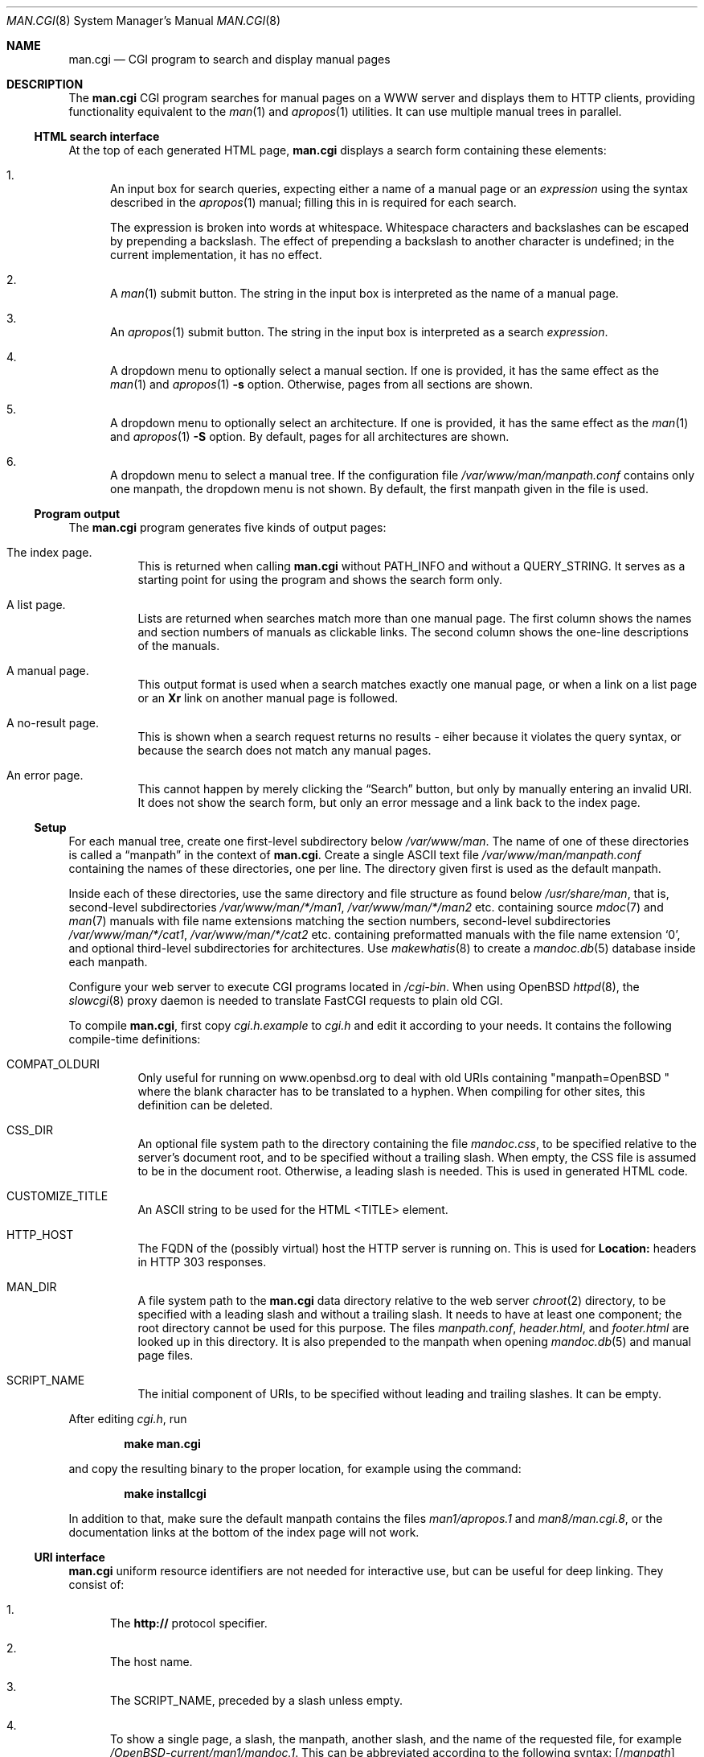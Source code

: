.\"	$Id$
.\"
.\" Copyright (c) 2014, 2015, 2016 Ingo Schwarze <schwarze@openbsd.org>
.\"
.\" Permission to use, copy, modify, and distribute this software for any
.\" purpose with or without fee is hereby granted, provided that the above
.\" copyright notice and this permission notice appear in all copies.
.\"
.\" THE SOFTWARE IS PROVIDED "AS IS" AND THE AUTHOR DISCLAIMS ALL WARRANTIES
.\" WITH REGARD TO THIS SOFTWARE INCLUDING ALL IMPLIED WARRANTIES OF
.\" MERCHANTABILITY AND FITNESS. IN NO EVENT SHALL THE AUTHOR BE LIABLE FOR
.\" ANY SPECIAL, DIRECT, INDIRECT, OR CONSEQUENTIAL DAMAGES OR ANY DAMAGES
.\" WHATSOEVER RESULTING FROM LOSS OF USE, DATA OR PROFITS, WHETHER IN AN
.\" ACTION OF CONTRACT, NEGLIGENCE OR OTHER TORTIOUS ACTION, ARISING OUT OF
.\" OR IN CONNECTION WITH THE USE OR PERFORMANCE OF THIS SOFTWARE.
.\"
.Dd $Mdocdate$
.Dt MAN.CGI 8
.Os
.Sh NAME
.Nm man.cgi
.Nd CGI program to search and display manual pages
.Sh DESCRIPTION
The
.Nm
CGI program searches for manual pages on a WWW server
and displays them to HTTP clients,
providing functionality equivalent to the
.Xr man 1
and
.Xr apropos 1
utilities.
It can use multiple manual trees in parallel.
.Ss HTML search interface
At the top of each generated HTML page,
.Nm
displays a search form containing these elements:
.Bl -enum
.It
An input box for search queries, expecting
either a name of a manual page or an
.Ar expression
using the syntax described in the
.Xr apropos 1
manual; filling this in is required for each search.
.Pp
The expression is broken into words at whitespace.
Whitespace characters and backslashes can be escaped
by prepending a backslash.
The effect of prepending a backslash to another character is undefined;
in the current implementation, it has no effect.
.It
A
.Xr man 1
submit button.
The string in the input box is interpreted as the name of a manual page.
.It
An
.Xr apropos 1
submit button.
The string in the input box is interpreted as a search
.Ar expression .
.It
A dropdown menu to optionally select a manual section.
If one is provided, it has the same effect as the
.Xr man 1
and
.Xr apropos 1
.Fl s
option.
Otherwise, pages from all sections are shown.
.It
A dropdown menu to optionally select an architecture.
If one is provided, it has the same effect as the
.Xr man 1
and
.Xr apropos 1
.Fl S
option.
By default, pages for all architectures are shown.
.It
A dropdown menu to select a manual tree.
If the configuration file
.Pa /var/www/man/manpath.conf
contains only one manpath, the dropdown menu is not shown.
By default, the first manpath given in the file is used.
.El
.Ss Program output
The
.Nm
program generates five kinds of output pages:
.Bl -tag -width Ds
.It The index page.
This is returned when calling
.Nm
without
.Ev PATH_INFO
and without a
.Ev QUERY_STRING .
It serves as a starting point for using the program
and shows the search form only.
.It A list page.
Lists are returned when searches match more than one manual page.
The first column shows the names and section numbers of manuals
as clickable links.
The second column shows the one-line descriptions of the manuals.
.It A manual page.
This output format is used when a search matches exactly one
manual page, or when a link on a list page or an
.Ic \&Xr
link on another manual page is followed.
.It A no-result page.
This is shown when a search request returns no results -
eiher because it violates the query syntax, or because
the search does not match any manual pages.
.It \&An error page.
This cannot happen by merely clicking the
.Dq Search
button, but only by manually entering an invalid URI.
It does not show the search form, but only an error message
and a link back to the index page.
.El
.Ss Setup
For each manual tree, create one first-level subdirectory below
.Pa /var/www/man .
The name of one of these directories is called a
.Dq manpath
in the context of
.Nm .
Create a single ASCII text file
.Pa /var/www/man/manpath.conf
containing the names of these directories, one per line.
The directory given first is used as the default manpath.
.Pp
Inside each of these directories, use the same directory and file
structure as found below
.Pa /usr/share/man ,
that is, second-level subdirectories
.Pa /var/www/man/*/man1 , /var/www/man/*/man2
etc. containing source
.Xr mdoc 7
and
.Xr man 7
manuals with file name extensions matching the section numbers,
second-level subdirectories
.Pa /var/www/man/*/cat1 , /var/www/man/*/cat2
etc. containing preformatted manuals with the file name extension
.Sq 0 ,
and optional third-level subdirectories for architectures.
Use
.Xr makewhatis 8
to create a
.Xr mandoc.db 5
database inside each manpath.
.Pp
Configure your web server to execute CGI programs located in
.Pa /cgi-bin .
When using
.Ox
.Xr httpd 8 ,
the
.Xr slowcgi 8
proxy daemon is needed to translate FastCGI requests to plain old CGI.
.Pp
To compile
.Nm ,
first copy
.Pa cgi.h.example
to
.Pa cgi.h
and edit it according to your needs.
It contains the following compile-time definitions:
.Bl -tag -width Ds
.It Ev COMPAT_OLDURI
Only useful for running on www.openbsd.org to deal with old URIs containing
.Qq "manpath=OpenBSD "
where the blank character has to be translated to a hyphen.
When compiling for other sites, this definition can be deleted.
.It Dv CSS_DIR
An optional file system path to the directory containing the file
.Pa mandoc.css ,
to be specified relative to the server's document root,
and to be specified without a trailing slash.
When empty, the CSS file is assumed to be in the document root.
Otherwise, a leading slash is needed.
This is used in generated HTML code.
.It Dv CUSTOMIZE_TITLE
An ASCII string to be used for the HTML <TITLE> element.
.It Dv HTTP_HOST
The FQDN of the (possibly virtual) host the HTTP server is running on.
This is used for
.Ic Location:
headers in HTTP 303 responses.
.It Dv MAN_DIR
A file system path to the
.Nm
data directory relative to the web server
.Xr chroot 2
directory, to be specified with a leading slash and without a trailing slash.
It needs to have at least one component; the root directory cannot be used
for this purpose.
The files
.Pa manpath.conf ,
.Pa header.html ,
and
.Pa footer.html
are looked up in this directory.
It is also prepended to the manpath when opening
.Xr mandoc.db 5
and manual page files.
.It Dv SCRIPT_NAME
The initial component of URIs, to be specified without leading
and trailing slashes.
It can be empty.
.El
.Pp
After editing
.Pa cgi.h ,
run
.Pp
.Dl make man.cgi
.Pp
and copy the resulting binary to the proper location,
for example using the command:
.Pp
.Dl make installcgi
.Pp
In addition to that, make sure the default manpath contains the files
.Pa man1/apropos.1
and
.Pa man8/man.cgi.8 ,
or the documentation links at the bottom of the index page will not work.
.Ss URI interface
.Nm
uniform resource identifiers are not needed for interactive use,
but can be useful for deep linking.
They consist of:
.Bl -enum
.It
The
.Cm http://
protocol specifier.
.It
The host name.
.It
The
.Dv SCRIPT_NAME ,
preceded by a slash unless empty.
.It
To show a single page, a slash, the manpath, another slash,
and the name of the requested file, for example
.Pa /OpenBSD-current/man1/mandoc.1 .
This can be abbreviated according to the following syntax:
.Sm off
.Op / Ar manpath
.Op / Cm man Ar sec
.Op / Ar arch
.Pf / Ar name Op \&. Ar sec
.Sm on
.It
For searches, a query string starting with a question mark
and consisting of
.Ar key Ns = Ns Ar value
pairs, separated by ampersands, for example
.Pa ?manpath=OpenBSD-current&query=mandoc .
Supported keys are
.Cm manpath ,
.Cm query ,
.Cm sec ,
.Cm arch ,
corresponding to
.Xr apropos 1
.Fl M ,
.Ar expression ,
.Fl s ,
.Fl S ,
respectively, and
.Cm apropos ,
which is a boolean parameter to select or deselect the
.Xr apropos 1
query mode.
For backward compatibility with the traditional
.Nm ,
.Cm sektion
is supported as an alias for
.Cm sec .
.El
.Ss Restricted character set
For security reasons, in particular to prevent cross site scripting
attacks, some strings used by
.Nm
can only contain the following characters:
.Pp
.Bl -dash -compact -offset indent
.It
lower case and upper case ASCII letters
.It
the ten decimal digits
.It
the dash
.Pq Sq -
.It
the dot
.Pq Sq \&.
.It
the slash
.Pq Sq /
.It
the underscore
.Pq Sq _
.El
.Pp
In particular, this applies to all manpaths and architecture names.
.Sh ENVIRONMENT
The web server may pass the following CGI variables to
.Nm :
.Bl -tag -width Ds
.It Ev SCRIPT_NAME
The initial part of the URI passed from the client to the server,
starting after the server's host name and ending before
.Ev PATH_INFO .
This is ignored by
.Nm .
When constructing URIs for links and redirections, the
.Dv SCRIPT_NAME
preprocessor constant is used instead.
.It Ev PATH_INFO
The final part of the URI path passed from the client to the server,
starting after the
.Ev SCRIPT_NAME
and ending before the
.Ev QUERY_STRING .
It is used by the
.Cm show
page to acquire the manpath and filename it needs.
.It Ev QUERY_STRING
The HTTP query string passed from the client to the server.
It is the final part of the URI, after the question mark.
It is used by the
.Cm search
page to acquire the named parameters it needs.
.El
.Sh FILES
.Bl -tag -width Ds
.It Pa /var/www
Default web server
.Xr chroot 2
directory.
All the following paths are specified relative to this directory.
.It Pa /cgi-bin/man.cgi
The usual file system path to the
.Nm
program inside the web server
.Xr chroot 2
directory.
A different name can be chosen, but in any case, it needs to be configured in
.Xr httpd.conf 5 .
.It Pa /htdocs
The file system path to the server document root directory
relative to the server
.Xr chroot 2
directory.
This is part of the web server configuration and not specific to
.Nm .
.It Pa /htdocs/mandoc.css
A style sheet for
.Xr mandoc 1
HTML styling, referenced from each generated HTML page.
.It Pa /man
Default
.Nm
data directory containing all the manual trees.
Can be overridden by
.Dv MAN_DIR .
.It Pa /man/manpath.conf
The list of available manpaths, one per line.
If any of the lines in this file contains a slash
.Pq Sq /
or any character not contained in the
.Sx Restricted character set ,
.Nm
reports an internal server error and exits without doing anything.
.It Pa /man/header.html
An optional file containing static HTML code to be inserted right
after opening the <BODY> element.
.It Pa /man/footer.html
An optional file containing static HTML code to be inserted right
before closing the <BODY> element.
.It Pa /man/OpenBSD-current/man1/mandoc.1
An example
.Xr mdoc 7
source file located below the
.Dq OpenBSD-current
manpath.
.El
.Sh COMPATIBILITY
The
.Nm
CGI program is call-compatible with queries from the traditional
.Pa man.cgi
script by Wolfram Schneider.
However, the output may not be quite the same.
.Sh SEE ALSO
.Xr apropos 1 ,
.Xr mandoc.db 5 ,
.Xr makewhatis 8 ,
.Xr slowcgi 8
.Sh HISTORY
A version of
.Nm
based on
.Xr mandoc 1
first appeared in mdocml-1.12.1 (March 2012).
The current SQLite3-based version first appeared in
.Ox 5.6 .
.Sh AUTHORS
.An -nosplit
The
.Nm
program was written by
.An Kristaps Dzonsons Aq Mt kristaps@bsd.lv
and ported to the SQLite3-based
.Xr mandoc.db 5
backend by
.An Ingo Schwarze Aq Mt schwarze@openbsd.org .
